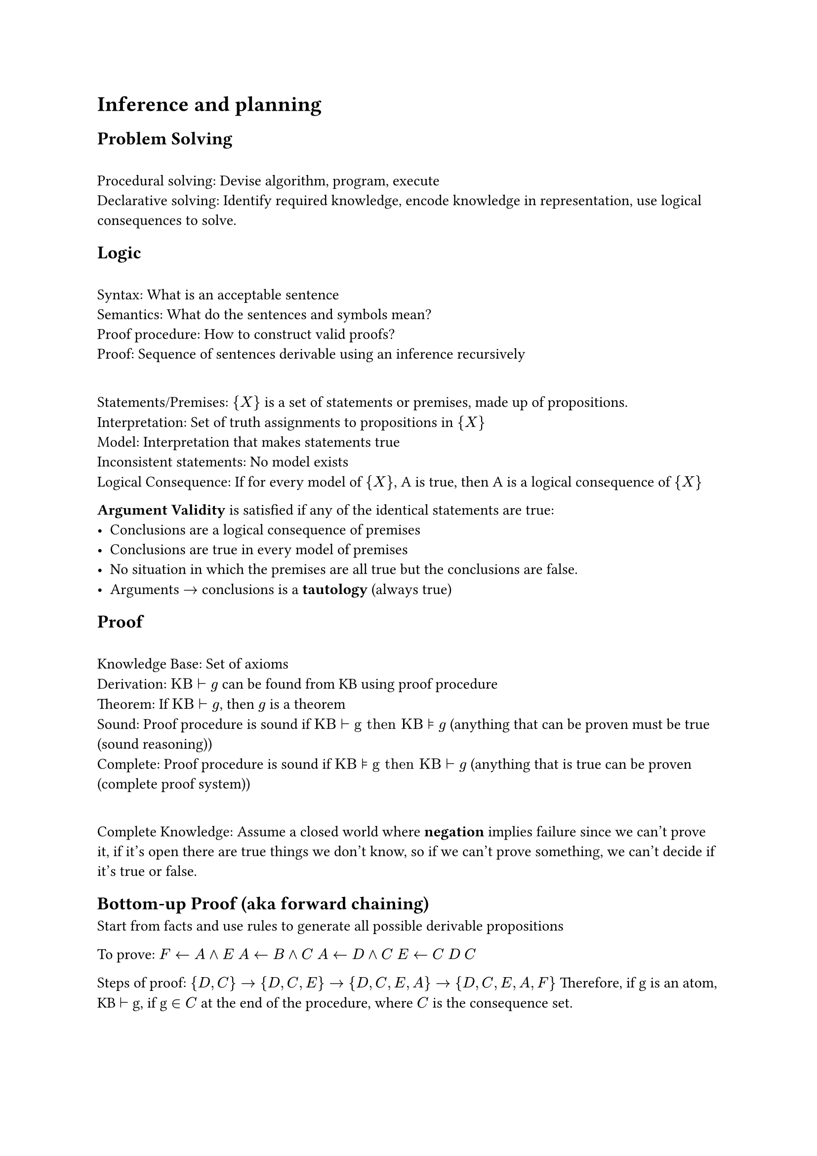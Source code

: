 = Inference and planning
== Problem Solving
\ Procedural solving: Devise algorithm, program, execute
\ Declarative solving: Identify required knowledge, encode knowledge in representation, use logical consequences to solve.

== Logic
\ Syntax: What is an acceptable sentence
\ Semantics: What do the sentences and symbols mean?
\ Proof procedure: How to construct valid proofs?
\ Proof: Sequence of sentences derivable using an inference recursively

\ Statements/Premises: ${X}$ is a set of statements or premises, made up of propositions.
\ Interpretation: Set of truth assignments to propositions in ${X}$
\ Model: Interpretation that makes statements true
\ Inconsistent statements: No model exists
\ Logical Consequence: If for every model of ${X}$, A is true, then A is a logical consequence of ${X}$

*Argument Validity* is satisfied if any of the identical statements are true:
- Conclusions are a logical consequence of premises
- Conclusions are true in every model of premises
- No situation in which the premises are all true but the conclusions are false.
- Arguments $arrow.r$ conclusions is a *tautology* (always true)

== Proof
\ Knowledge Base: Set of axioms
\ Derivation: $"KB" tack "g"$ can be found from KB using proof procedure
\ Theorem: If $"KB" tack "g"$, then $g$ is a theorem
\ Sound: Proof procedure is sound if $"KB" tack "g then KB" models "g"$ (anything that can be proven must be true (sound reasoning))
\ Complete: Proof procedure is sound if $"KB" models "g then KB" tack "g"$ (anything that is true can be proven (complete proof system))

\ Complete Knowledge: Assume a closed world where *negation* implies failure since we can't prove it, if it's open there are true things we don't know, so if we can't prove something, we can't decide if it's true or false.

== Bottom-up Proof (aka forward chaining)
Start from facts and use rules to generate all possible derivable propositions

To prove: $F arrow.l A and E$
$A arrow.l B and C$
$A arrow.l D and C$
$E arrow.l C$
$D$
$C$

Steps of proof: ${D, C} arrow {D, C, E} arrow {D, C, E, A} arrow {D, C, E, A, F}$
Therefore, if g is an atom, KB $tack$ g, if g $in C$ at the end of the procedure, where $C$ is the consequence set.

== Top-Down
Start from query and work backwards
yes $arrow.l F$
yes $arrow.l A and E$
yes $arrow.l D and C and E$
yes $arrow.l D and C and C$
yes $arrow.l D and C$
yes $arrow.l D$
yes $arrow.l$

=== Individuals and Relations
KB can contain *relations*: part_of(C, A) is true if C is a "part of" A
KB can contain *quantification*: part_of(C, A) holds $forall C, A$
Proofs are the same with extra bits for handling relations & quantification.

== Planning
Decide sequence of actions to solve goal based on abilities, goal, state of the world
Assumptions:
- Single agent
- Deterministic
- No exogenous events
- Fully-observable state
- Time progresses discretely from one state to another
- Goals are predicates of states to achieve or maintain (no complex goals)

\ Action: Partial function from state to state
\ Partial Function: Some actions are not possible in some states, preconditions specify when action is valid, and effect determines next state

\ Feature-based representation of actions: For each action, there is a precondition (proposition) that specifies when action is valid.
\ Causal Rule: When feature gets a new value
\ Frame Rule: When feature keeps its value
_Features are capitalized, but values aren't_
_If X is a feature, X' is feature after an action_

\ Forward Planning: Search in state-space graph, where nodes are states, arcs are actions, and a plan is a path representing initial state to goal state.
\ Regression Planning: Search backwards from goal, nodes correspond to subgoals and arcs to actions. Nodes are propositions (formula made of assignment of values to features), arcs are actions that can achieve one of the goals. Neighbors of node N associated with arc specify what must be true immediately before A so that N is true immediately after. Start node is goal to be achieved. Goal(N) is true if N is a proposition true of initial state.
